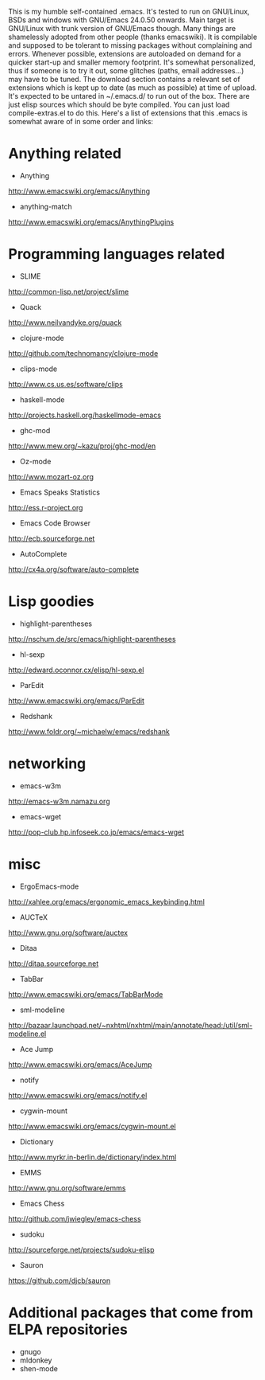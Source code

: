 This is my humble self-contained .emacs.  It's tested to run on
GNU/Linux, BSDs and windows with GNU/Emacs 24.0.50 onwards.  Main
target is GNU/Linux with trunk version of GNU/Emacs though.  Many
things are shamelessly adopted from other people (thanks emacswiki).
It is compilable and supposed to be tolerant to missing packages
without complaining and errors.  Whenever possible, extensions are
autoloaded on demand for a quicker start-up and smaller memory
footprint.  It's somewhat personalized, thus if someone is to try it
out, some glitches (paths, email addresses...) may have to be tuned.
The download section contains a relevant set of extensions which is
kept up to date (as much as possible) at time of upload.  It's
expected to be untared in ~/.emacs.d/ to run out of the box.  There
are just elisp sources which should be byte compiled.  You can just
load compile-extras.el to do this.  Here's a list of extensions that
this .emacs is somewhat aware of in some order and links:

* Anything related
- Anything
http://www.emacswiki.org/emacs/Anything
- anything-match
http://www.emacswiki.org/emacs/AnythingPlugins

* Programming languages related
- SLIME
http://common-lisp.net/project/slime
- Quack
http://www.neilvandyke.org/quack
- clojure-mode
http://github.com/technomancy/clojure-mode
- clips-mode
http://www.cs.us.es/software/clips
- haskell-mode
http://projects.haskell.org/haskellmode-emacs
- ghc-mod
http://www.mew.org/~kazu/proj/ghc-mod/en
- Oz-mode
http://www.mozart-oz.org
- Emacs Speaks Statistics
http://ess.r-project.org
- Emacs Code Browser
http://ecb.sourceforge.net
- AutoComplete
http://cx4a.org/software/auto-complete

* Lisp goodies
- highlight-parentheses
http://nschum.de/src/emacs/highlight-parentheses
- hl-sexp
http://edward.oconnor.cx/elisp/hl-sexp.el
- ParEdit
http://www.emacswiki.org/emacs/ParEdit
- Redshank
http://www.foldr.org/~michaelw/emacs/redshank

* networking
- emacs-w3m
http://emacs-w3m.namazu.org
- emacs-wget
http://pop-club.hp.infoseek.co.jp/emacs/emacs-wget

* misc
- ErgoEmacs-mode
http://xahlee.org/emacs/ergonomic_emacs_keybinding.html
- AUCTeX
http://www.gnu.org/software/auctex
- Ditaa
http://ditaa.sourceforge.net
- TabBar
http://www.emacswiki.org/emacs/TabBarMode
- sml-modeline
http://bazaar.launchpad.net/~nxhtml/nxhtml/main/annotate/head:/util/sml-modeline.el
- Ace Jump
http://www.emacswiki.org/emacs/AceJump
- notify
http://www.emacswiki.org/emacs/notify.el
- cygwin-mount
http://www.emacswiki.org/emacs/cygwin-mount.el
- Dictionary
http://www.myrkr.in-berlin.de/dictionary/index.html
- EMMS
http://www.gnu.org/software/emms
- Emacs Chess
http://github.com/jwiegley/emacs-chess
- sudoku
http://sourceforge.net/projects/sudoku-elisp
- Sauron
https://github.com/djcb/sauron

* Additional packages that come from ELPA repositories
- gnugo
- mldonkey
- shen-mode
